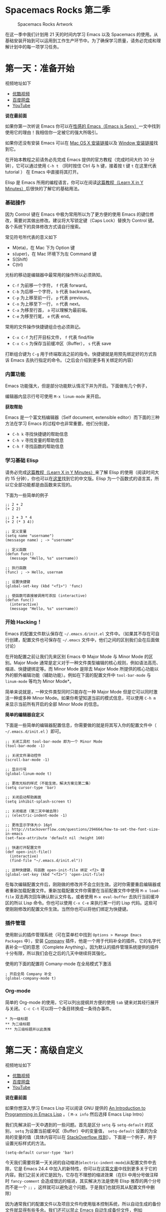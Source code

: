 * Spacemacs Rocks 第二季

#+CAPTION: Spacemacs Rocks Artwork
[[./Artwork.png]]

在这一季中我们计划用 21 天的时间内学习 Emacs 以及 Spacemacs 的使用。从基础安装开始到可以运用到工作生产环节中。为了确保学习质量，请务必完成和理解计划中的每一项学习任务。

* 第一天：准备开始

视频地址如下

-  [[http://v.youku.com/v_show/id_XMTUwNjU0MjE0OA==.html][优酷视频]]
-  [[http://pan.baidu.com/s/1gep9DQV][百度网盘]]
-  [[https://www.youtube.com/watch?v=2Q0MhOR59u8][YouTube]]

*说在最前面*

如果你第一次听说 Emacs 你可以在[[http://emacs.sexy/][性感的 Emacs（Emacs is Sexy）]]一文中找到使用它的理由！我相信你一定被它的强大所吸引。

如果你还没有安装 Emacs 可以在 [[http://emacsformacosx.com/builds][Mac OS X 安装链接]]以及 [[http://emacsbinw64.sourceforge.net/][Window 安装链接]]找到它。

在开始本教程之前请务必先完成 Emacs 提供的官方教程（完成时间大约 30 分钟），它可以通过使用 =C-h t= （同时按住 Ctrl 与 h 键，接着按 t 键 =t= 在这里代表 tutorial ） 在 Emacs 中直接将其打开。

Elisp 是 Emacs 所用的编程语言，你可以在阅读[[https://learnxinyminutes.com/docs/elisp/][这篇教程（Learn X in Y Minutes）]]后很快的了解它的基础用法。

*** 基础操作

因为 Control 键在 Emacs 中极为常用所以为了更方便的使用 Emacs 的键位修改，需要对其做出修改。建议将大写锁定键（Caps Lock）替换为 Control 键。各个系统下的具体修改方式请自行搜索。

常见符号所代表的意义如下

-  M(eta)，在 Mac 下为 Option 键
-  s(uper)，在 Mac 环境下为左 Command 键
-  S(Shift)
-  C(trl)

光标的移动是编辑器中最常用的操作所以必须熟知。

-  =C-f= 为前移一个字符， =f= 代表 forward。
-  =C-b= 为后移一个字符， =b= 代表 backward。
-  =C-p= 为上移至前一行， =p= 代表 previous。
-  =C-n= 为上移至下一行， =n= 代表 next。
-  =C-a= 为移至行首， =a= 可以理解为最前端。
-  =C-e= 为移至行尾， =e= 代表 end。

常用的文件操作快捷键组合也必须熟记。

-  =C-x C-f= 为打开目标文件， =f= 代表 find/file
-  =C-x C-s= 为保存当前缓冲区（Buffer）， =s= 代表 save

打断组合键为 =C-g= 用于终端取消之前的指令。快捷键就是用预先绑定好的方式告诉 Emacs 去执行指定的命令。（之后会介绍到更多有关绑定的内容）

*** 内置功能

Emacs 功能强大，但是部分功能默认情况下并为开启。下面做有几个例子，

编辑器内显示行号可使用 =M-x linum-mode= 来开启。

*获取帮助*

Emacs 是一个富文档编辑器（Self document, extensible editor）而下面的三种方法在学习 Emacs 的过程中也非常重要。他们分别是，

-  =C-h k= 寻找快捷键的帮助信息
-  =C-h v= 寻找变量的帮助信息
-  =C-h f= 寻找函数的帮助信息

*** 学习基础 Elisp

请务必完成[[https://learnxinyminutes.com/docs/elisp/][这篇教程（Learn X in Y Minutes）]]来了解 Elisp 的使用（阅读时间大约 15 分钟），你也可以在[[https://learnxinyminutes.com/docs/zh-cn/elisp-cn/][这里]]找到它的中文版。Elisp 为一个函数式的语言其，所以它全部功能都是由函数来实现的。

下面为一些简单的例子

#+BEGIN_EXAMPLE
    ;; 2 + 2
    (+ 2 2)

    ;; 2 + 3 * 4
    (+ 2 (* 3 4))

    ;; 定义变量
    (setq name "username")
    (messasge name) ; -> "username"

    ;; 定义函数
    (defun func()
      (message "Hello, %s" username))

    ;; 执行函数
    (func) ; -> Hello, usernam

    ;; 设置快捷键
    (global-set-key (kbd "<f1>") 'func)

    ;; 使函数可直接被调用可添加 (interactive)
    (defun func()
      (interactive)
      (message "Hello, %s" username))
#+END_EXAMPLE

*** 开始 Hacking！

Emacs 的配置文件默认保存在 =~/.emacs.d/init.el= 文件中。（如果其不存在可自行创建，配置文件也可保存在 =~/.emacs= 文件中，他们之间的区别我们会在后面做讨论）

在开始配置之前让我们先来区别 Emacs 中 Major Mode 与 Minor Mode 的区别。Major Mode 通常是定义对于一种文件类型编辑的核心规则，例如语法高亮、缩进、快捷键绑定等。而 Minor Mode 是除去 Major Mode 所提供的核心功能以外的额外编辑功能（辅助功能）。例如在下面的配置文件中 =tool-bar-mode= 与 =linum-mode= 等均为 Minor Mode*。

简单来说就是，一种文件类型同时只能存在一种 Major Mode 但是它可以同时激活一种或多种 Minor Mode。如果你希望知道当前的模式信息，可以使用 =C-h m= 来显示当前所有开启的全部 Minor Mode 的信息。

*简单的编辑器自定义*

下面是一些简单的编辑器配置信息，你需要做的就是将其写入你的配置文件中（ =~/.emacs.d/init.el= ）即可。

#+BEGIN_EXAMPLE
    ;; 关闭工具栏 tool-bar-mode 即为一个 Minor Mode
    (tool-bar-mode -1)

    ;; 关闭文件滑动控件
    (scroll-bar-mode -1)

    ;; 显示行号
    (global-linum-mode t)

    ;; 更改光标的样式（不能生效，解决方案见第二集）
    (setq cursor-type 'bar)

    ;; 关闭启动帮助画面
    (setq inhibit-splash-screen t)

    ;; 关闭缩进 (第二天中被去除)
    ;; (electric-indent-mode -1)

    ;; 更改显示字体大小 16pt
    ;; http://stackoverflow.com/questions/294664/how-to-set-the-font-size-in-emacs
    (set-face-attribute 'default nil :height 160)

    ;; 快速打开配置文件
    (def open-init-file()
      (interactive)
      (find-file "~/.emacs.d/init.el"))

    ;; 这种快捷键，将函数 open-init-file 绑定 <f2> 键
    (global-set-key (kbd "<f2>") 'open-init-file)
#+END_EXAMPLE

在每次编辑配置文件后，刚刚做的修改并不会立刻生效。这时你需要重启编辑器或者重新加载配置文件。重新加载配置文件你需要在当前配置文件中使用 =M-x load-file= 双击两次回车确认默认文件名，或者使用 =M-x eval-buffer= 去执行当前缓冲区的所以 Lisp 命令。你也可以使用 =C-x C-e= 来执行某一行的 Lisp 代码。这些可使刚刚修改的配置文件生效。当然你也可以将他们绑定为快捷键。

*** 插件管理

使用默认的插件管理系统（可在菜单栏中找到 =Options > Manage Emacs Packages= 中），安装 [[http://company-mode.github.io/][Company]] 插件，他是一个用于代码补全的插件。它的名字代表补全一切的意思（Complete Anything）。因为默认的插件管理系统提供的插件十分有限，所以我们会在之后的几天中继续将其强化。

使用的下面的配置将 Comany-mode 在全局模式下激活

#+BEGIN_EXAMPLE
    ; 开启全局 Company 补全
    (global-company-mode t)
#+END_EXAMPLE

*** Org-mode

简单的 Org-mode 的使用，它可以列出提纲并方便的使用 =tab= 键来对其经行展开与关闭。 ~C-c C-t~ 可以将一个条目转换成一条待办事件。

#+BEGIN_EXAMPLE
    * 为一级标题
    ** 为二级标题
    *** 为三级标题并以此类推
#+END_EXAMPLE

* 第二天：高级自定义

视频地址如下

-  [[http://v.youku.com/v_show/id_XMTUxMzQyODI4MA==.html][优酷视频]]
-  [[http://pan.baidu.com/s/1c2Cw9ck][百度网盘]]
-  [[https://youtu.be/aQRZxaU3pAI][YouTube]]

*说在最前面*

如果你想深入学习 Emacs Lisp 可以阅读 GNU 提供的 [[https://www.gnu.org/software/emacs/manual/html_mono/eintr.html][An Introduction to Programming in Emacs Lisp]] 。（ =M-x info= 然后选择 Emacs Lisp Intro）

我们先解决前一天中遇到的一些问题。首先是区分 =setq= 与 =setq-default= 的区别， =setq= 为设置当前缓冲区（Buffer）中的变量值， =setq-default= 设置的为全局的变量的值（具体内容可以在 [[http://stackoverflow.com/questions/18172728/the-difference-between-setq-and-setq-default-in-emacs-lisp][StackOverflow 找到]]）。下面是一个例子，用于设置光标样式的方法。

#+BEGIN_EXAMPLE
    (setq-default cursor-type 'bar)
#+END_EXAMPLE

今天我们需要将第一天关闭的自动缩进(=electric-indent-mode=)从配置文件中去除，它是 Emacs 24.4 中加入的新特性，你可以在这篇[[http://emacsredux.com/blog/2014/01/19/a-peek-at-emacs-24-dot-4-auto-indentation-by-default/][文章]]中找到更多关于它的内容。我们之前关闭它是因为，它存在不理想的缩进效果（在Eli 中用分号做注释时 =fancy-comment= 会造成很远的缩进，其实解决方法是使用 Elisp 推荐的两个分号而不是一个 =;;= ，这样就可以避免这个问题。于是我们也就将其从配置文件中删除）

因为通常我们的配置文件以及项目文件均使用版本控制系统，所以自动生成的备份文件就显得有些多余。我们还可以禁止 Emacs 自动生成备份文件，例如 =init.el~= 。（ =~= 为后缀的文件为自动生成的备份文件）我们可以使用下面的方法将其关闭。

#+BEGIN_EXAMPLE
    (setq make-backup-files nil)
#+END_EXAMPLE

关于分屏的使用，如果你已经读过 Emacs 自带的教程，现在你应该已经掌握了基本的分屏操作方法了。关于分屏的更多内容你可以在[[https://www.gnu.org/software/emacs/manual/html_node/emacs/Split-Window.html][这里]]找到。

-  =C-x 1= 仅保留当前窗口，
-  =C-x 2= 将当前窗口分到上边
-  =C-x 3= 将当前窗口分到右边

使用下面的配置来加入最近打开过文件的选项让我们更快捷的在图形界面的菜单中打开最近编辑过的文件。

#+BEGIN_EXAMPLE
    (require 'recentf)
    (recentf-mode 1)
    (setq recentf-max-menu-item 10)

    ;; 这个快捷键绑定可以用之后的插件 counsel 代替
    ;; (global-set-key "\C-x\ \C-r" 'recent-open-files)
#+END_EXAMPLE

=require= 的意思为从文件中加载特性，你可以在杀哥的网站读到关于 Emacs Lisp 库系统的更多内容，文章在[[http://ergoemacs.org/emacs/elisp_library_system.html][这里]]。

使用下面的配置文件将删除功能配置成与其他图形界面的编辑器相同，

#+BEGIN_EXAMPLE
    (delete-selection-mode t)
#+END_EXAMPLE

下面的这些函数可以让你找到不同函数，变量以及快捷键所定义的文件位置。因为非常常用所以我们建议将其设置为与查找文档类似的快捷键（如下所示），

-  =find-function= （ =C-h C-f= ）
-  =find-variable= （ =C-h C-v= ）
-  =find-function-on-key= （ =C-h C-k= ）

在我们进入下一个部分之间让我们来看看使用 =~/.emacs.d/init.el= 与 =~/.emacs= 的区别（更多关于他们区别的讨论可在[[http://emacs.stackexchange.com/questions/1/are-there-any-advantages-to-using-emacs-d-init-el-instead-of-emacs][这里]]找到） 简单来说请使用前者因为它有下面的两个优点，

-  它可以更好将所有 Emacs 相关的文件整合在一个目录内（干净的 =HOME= ，网盘备份等优点）
-  更好的版本控制

*** Emacs 也很美

*配置插件源*

在进行美化之前我们需要配置插件的源（默认的源非常有限），最常使用的是 [[https://melpa.org/][MELPA]] （Milkypostman's Emacas Lisp Package Archive）它有非常多的插件（3000 多个插件）。下载的次数并不能说明它非常有用，也许这个插件是其他的插件依赖。在[[https://melpa.org/#/getting-started][这里]]你可以找到其安装使用方法。添加源后，我们就可以使用 =M-x package-list-packages= 来查看所有 MELPA 上的插件了。在表单中可以使用 =I= 来标记安装 =D= 来标记删除， =U= 来更新，并用 =X= 来确认。

你可以直接将下面的代码复制到你的配置文件顶端，从而直接使用 Melpa 作为插件的源。你可以将你需要的插件名字写在 =YOUR_NAME_HERE/packages= 中，Emacs 在启动时会自动下载未被安装的插件。

#+BEGIN_EXAMPLE
    (when (>= emacs-major-version 24)
        (require 'package)
        (package-initialize)
        (add-to-list 'package-archives '("melpa" . "http://melpa.org/packages/") t)
        )

    ;; cl - Common Lisp Extension
    (require 'cl)

    ;; Add Packages
    (defvar YOUR_NAME_HERE/packages '(
                   ;; --- Auto-completion ---
                   company
                   ;; --- Better Editor ---
                   hungry-delete
                   swiper
                   counsel
                   smartparens
                   ;; --- Major Mode ---
                   js2-mode
                   ;; --- Minor Mode ---
                   nodejs-repl
                   exec-path-from-shell
                   ;; --- Themes ---
                   monokai-theme
                   ;; solarized-theme
                   ) "Default packages")

    (setq package-selected-packages YOUR_NAME_HERE/packages)

    (defun YOUR_NAME_HERE/packages-installed-p ()
        (loop for pkg in YOUR_NAME_HERE/packages
              when (not (package-installed-p pkg)) do (return nil)
              finally (return t)))

    (unless (YOUR_NAME_HERE/packages-installed-p)
        (message "%s" "Refreshing package database...")
        (package-refresh-contents)
        (dolist (pkg YOUR_NAME_HERE/packages)
          (when (not (package-installed-p pkg))
            (package-install pkg))))

    ;; Find Executable Path on OS X
    (when (memq window-system '(mac ns))
      (exec-path-from-shell-initialize))
#+END_EXAMPLE

关于上面这段配置代码有几个知识点，首先就是这段配置文件中用到了 =loop for ... in= ，它来自 =cl= 既 Common Lisp 扩展。 =for= , =in=, =collection= 均为 =cl-loop= 中的保留关键字。下面是一些简单的 =cl-loop= 的使用示例，

#+BEGIN_SRC lisp
    ;; 遍历每一个缓冲区（Buffer）
    (cl-loop for buf in (buffer-list)
                     collection (buffer-file-name buf))

    ;; 寻找 729 的平方根（设置最大为 100 为了防止无限循环）
    (cl-loop for x from 1 to 100
                     for y = (* x x)
                     until (>= y 729)
                     finally return (list x (= y 729)))
#+END_SRC

你可以在[[http://www.gnu.org/software/emacs/manual/html_mono/cl.html#Loop-Facility][这里]]找到更多关于循环的使用说明。

其次就是它使用到了 =quote=, 它其实就是我们之前常常见到的 ='=（单引号）的完全体。因为它在 Lisp 中十分常用，所以就提供了简写的方法。

#+BEGIN_SRC lisp
    ;; 下面两行的效果完全相同的
    (quote foo)
    'foo
#+END_SRC

=quote= 的意思是不要执行后面的内容，返回它原本的内容（具体请参考下面的例子）

#+BEGIN_EXAMPLE
    (print '(+ 1 1)) ;; -> (+ 1 1)
    (print (+ 1 1))  ;; -> 2
#+END_EXAMPLE

更多关于 =quote= 的内容可以在[[https://www.gnu.org/software/emacs/manual/html_node/elisp/Quoting.html][这里]]找到，或者在[[http://stackoverflow.com/questions/134887/when-to-use-quote-in-lisp][这里]]找到 StackOverflow 上对于它的讨论。

这样我们就可以区分下面三行代码的区别，

#+BEGIN_SRC lisp
    ;; 第一种
    (setq package-selected-packages YOUR_NAME_HERE/packages)
    ;; 第二种
    (setq package-selected-packages 'YOUR_NAME_HERE/packages)
    ;; 第三种
    (setq package-selected-packages (quote YOUR_NAME_HERE/packages))
#+END_SRC

第一种设置是在缓冲区中设置一个名为 =package-selected-packages= 的变量，将其的值设定为 =YOUR_NAME_HERE/packages= 变量的值。第二种和第三种其实是完全相同的，将一个名为 =package-selected-packages= 的变量设置为 =YOUR_NAME_HERE/packages= 。

我们可以用下面代码将 Emacs 设置为开启默认全屏，

#+BEGIN_EXAMPLE
    (setq initial-frame-alist (quote ((fullscreen . maximized))))
#+END_EXAMPLE

我们也可以启用自动括号匹配（Highlight Matching Parenthesis），随后会介绍插件来增强这个匹配的功能。你可以在[[https://www.gnu.org/software/emacs/manual/html_node/emacs/Hooks.html][这里]]读到关于钩子的更多信息。

#+BEGIN_EXAMPLE
    (add-hook 'emacs-lisp-mode-hook 'show-paren-mode)
#+END_EXAMPLE

高亮当前行，当文本内容很多时可以很容易找到光标的位置。

#+BEGIN_EXAMPLE
    (global-hl-line-mode t)
#+END_EXAMPLE

*安装主题*

#+BEGIN_EXAMPLE
    (add-to-list 'monokai-theme)
#+END_EXAMPLE

然后使用下面的配置使其每次打开编辑器时加载主题，

#+BEGIN_EXAMPLE
    (load-theme 'monokai t)
#+END_EXAMPLE

*推荐插件*

-  [[http://company-mode.github.io/][company]]
-  [[https://github.com/nflath/hungry-delete][hungry-delete]]
-  [[https://github.com/nonsequitur/smex][Smex]] (如果你使用 Counsel 来增强你的 ~M-x~ ，那么就不需要再安装 Smex 了)
-  [[https://github.com/abo-abo/swiper][Swiper & Counsel]]
-  [[https://github.com/Fuco1/smartparens][smartparens]]

使用 =M-x customize-group= 后选择对应的插件名称，可以进入可视化选项区对指定的插件做自定义设置。当选择 Save for future session 后，刚刚做的设计就会被保存在你的配置文件（ =init.el= ）中。关于各个插件的安装与使用方法通常都可以在其官方页面找到（GitHub Pages 或者是项目仓库中的 README 文件）。我们强烈建议大家在安装这些插件后阅读使用方法来更好的将它们使用到你的日常工作当中使效率最大化。

*** JavaScript IDE

Emacs 提供的默认 JavaScript Major Mode 并不是非常好用。所以我们可以将默认的模式替换成 [[https://github.com/mooz/js2-mode][js2-mode]] 一个比默认模式好用的 Major Mode。我们可以通过 MELPA 来下载它，然后用下面的代码将其启用。

#+BEGIN_EXAMPLE
    (setq auto-mode-alist
          (append
           '(("\\.js\\'" . js2-mode))
           auto-mode-alist))
#+END_EXAMPLE

你可以在[[https://www.gnu.org/software/emacs/manual/html_node/elisp/Auto-Major-Mode.html][这里]]（How Emacs Chooses a Major Mode）找到 Emacs 是如何选择何时该选用何种 Major Mode 的方法。

在这里我们需要知道 =auto-mode-alist= 的作用，这个变量是一个 [[https://www.emacswiki.org/emacs/AssociationList][AssociationList]]，它使用正则表达式（REGEXP）的规则来匹配不同类型文件应使用的 Major Mode 。 下面是几个正则表达式匹配的例子，

#+BEGIN_SRC lisp
    (("\\`/tmp/fol/" . text-mode)
     ("\\.texinfo\\'" . texinfo-mode)
     ("\\.texi\\'" . texinfo-mode)
     ("\\.el\\'" . emacs-lisp-mode)
     ("\\.c\\'" . c-mode)
     ("\\.h\\'" . c-mode)
     …)
#+END_SRC

下面是如何添加新的模式与对应文件类型的例子（与我们配置 =js2-mode= 时相似的例子），

#+BEGIN_SRC lisp
    (setq auto-mode-alist
      (append
       ;; File name (within directory) starts with a dot.
       '(("/\\.[^/]*\\'" . fundamental-mode)
         ;; File name has no dot.
         ("/[^\\./]*\\'" . fundamental-mode)
         ;; File name ends in ‘.C’.
         ("\\.C\\'" . c++-mode))
       auto-mode-alist))
#+END_SRC

在 =js2-mode= 模式中会提供

-  语法高亮
-  语法检查器（Linter）

执行缓冲区的代码可以使用 =nodejs-repl= 插件，它需要你的机器上已经安装了 NodeJS。然而在 Mac OS X 上可能会出现找不到 NodeJS 可执行文件的问题，要解决这个问题你需要安装另外一个 =exec-path-from-shell= 的插件并将其启用。

#+BEGIN_EXAMPLE
    (when (memq window-system '(mac ns))
      (exec-path-from-shell-initialize))
#+END_EXAMPLE

有了 =nodejs-repl= 我们就可以方便的测试和开发我们的 JavaScript 代码了（你可以在[[https://github.com/mooz/js2-mode][这里]]找到更多关于它的使用方法）。

*** Org-mode 进阶

在 Org-mode 中你可以直接开启新的缓冲区（Buffer）直接用相应的 Major Mode 来编辑代码块内的内容。在代码块中使用 ~C-c '~ 会直接打开对应模式的缓冲区（不仅限于 Lisp）。这样就使在 Org-mode 中编辑代码变的十分方便快捷。

使用 =<s= 然后 Tab 可以直接插入代码块的代码片段（Snippet），更多类似的代码片段（Org-mode Easy Templates）可以在[[http://orgmode.org/manual/Easy-Templates.html][这里]]找到。

#+BEGIN_EXAMPLE
     #+BEGIN_SRC emacs-lisp
     ;; Your code goes here
     ;; 你的代码写在这里
     #+END_SRC
#+END_EXAMPLE

*添加 Org-mode 文本内语法高亮*

#+BEGIN_EXAMPLE
    (require 'org)
    (setq org-src-fontify-natively t)
#+END_EXAMPLE

在 Org-mode 中重置有序列表序号可以直接使用 M-<RET> 。

*Agenda 的使用*

#+BEGIN_EXAMPLE
    ;; 设置默认 Org Agenda 文件目录
    (setq org-agenda-files '("~/org"))

    ;; 设置 org-agenda 打开快捷键
    (global-set-key (kbd "C-c a") 'org-agenda)
#+END_EXAMPLE

你只需将你的 =*.org= 文件放入上面所指定的文件夹中就可以开始使用 Agenda
模式了。

-  =C-c C-s= 选择想要完成的时间
-  =C-c C-d= 选择想要结束的时间
-  =C-c a= 可以打开 Agenda 模式菜单并选择不同的可视方式（ =r= ）

* 第三天：配置文件模块化（上）

视频地址如下

- [[http://v.youku.com/v_show/id_XMTUyNzA0MTMxNg%3D%3D.html?f%3D26962151&o%3D1][优酷视频]]
- [[http://pan.baidu.com/s/1nuJWyLF][百度网盘]]
- [[https://www.youtube.com/watch?v%3DZ83xnsiLtI0&feature%3Dyoutu.be][YouTube]]

** 多文件存储配置文件(上)

将不同的配置代码放置到不同的文件中，使其模块化，这让我们的后续维护变得更加简单。下面是我们现在的 =~/.emacs.d/= 目录的样子，

#+BEGIN_EXAMPLE
├── auto-save-list # 自动生成的保存数据
├── elpa           # 下载的插件目录
├── init.el        # 我们的配置文件
└── recentf        # 最近访问的文件列表
#+END_EXAMPLE

通常我们只保存配置文件，其他均为在第一次使用的时再去网络经行重新下载，当然你也可以选择将全部内容进行版本控制来保证自己时刻拥有稳定的工作环境。

Elisp 中并没有命名空间（Namespace）所以其命名方法就变的非常重要，换句话说就是所有的变量均为全局变量。下面是一个简单的命名规则，

#+BEGIN_EXAMPLE

#自定义变量可以使用自己的名字作为命名方式（可以是变量名或者函数名）
YourName/XXXX

#模式命名规则
ModeName-mode

#模式内的变量则可以使用
ModeName-Var*** 自动加载外部内容变更
iableName
#+END_EXAMPLE

使用上面的命名规则可以最大程度的避免命名冲突的可能性。

现在我们需要将配置分为下面的几个模块（独立的配置文件并将其保存在指定的子目录中），他们分别是
 
#+BEGIN_EXAMPLE
init-packages.el        # 插件管理
init-ui.el              # 视觉层配置
init-better-defaults.el # 增强内置功能
init-keybindings.el     # 快捷键绑定
init-org.el             # Org 模式相关的全部设定
custome.el              # 存放使用编辑器接口产生的配置信息
#+END_EXAMPLE

下面为将配置文件模块化后的目录结构，

#+BEGIN_EXAMPLE
├── init.el
└── lisp
    ├── comstom.el
    ├── init-better-defaults.el
    ├── init-helper.el
    ├── init-keybindings.el
    ├── init-packages.el
    ├── init-ui.el
    └── init-org.el
#+END_EXAMPLE

这样我们就可以在之后的配置中迅速的定位于更改我们的配置文件，让整个过程更有条理也更高效。

~init.el~ 是所有模块配置文件的入口，所以要使用这些模块我们需要在其中进行引用。下面以 ~init-packages.el~ 为例，详细说明如何模块化以及应用的方法。

在模块化配置之前，我们所使用的配置文件为 =~/.emacs.d/init.el= 并将所以的配置代码都放在其中（如下所示）

=~/.emacs.d/init.el=

#+BEGIN_SRC lisp
;;  __        __             __   ___
;; |__)  /\  /  ` |__/  /\  / _` |__
;; |    /~~\ \__, |  \ /~~\ \__> |___
;;                      __   ___        ___      ___
;; |\/|  /\  |\ |  /\  / _` |__   |\/| |__  |\ |  |
;; |  | /~~\ | \| /~~\ \__> |___  |  | |___ | \|  |
(when (>= emacs-major-version 24)
    (require 'package)
    (package-initialize)
    (add-to-list 'package-archives '("melpa" . "http://melpa.org/packages/") 1))

;; cl - Common Lisp Extension
(require 'cl)

;; Add Packages
(defvar xinyang/packages '(
			   ;; --- Auto-completion ---
			   company
			   ;; --- Better Editor ---
			   smooth-scrolling
			   hungry-delete
			   swiper
			   counsel
			   smartparens
			   ;; --- Major Mode ---
			   js2-mode
			   markdown-mode
			   ;; --- Minor Mode ---
			   ;; Quick Note Taking
			   deft
			   ;; JavaScript REPL
			   nodejs-repl
			   ;; Find OS X Executable Helper Package
;; ...
#+END_SRC

为了更好的区分不同的区域我使用的方法是使用 ASCII ART 然后再以关键字来使用所搜跳转，但是这样再编辑工程中依旧十分缓慢和麻烦。于是我们现在将其全部模块化，将不同的配置代码放置在不同的配置文件中，并在入口文件（ =~/.emacs.d/init.el= ）中将其引用。

=~/.emacs.d/lisp/init-packages.el=

#+BEGIN_SRC lisp
;;  __        __             __   ___
;; |__)  /\  /  ` |__/  /\  / _` |__
;; |    /~~\ \__, |  \ /~~\ \__> |___
;;                      __   ___        ___      ___
;; |\/|  /\  |\ |  /\  / _` |__   |\/| |__  |\ |  |
;; |  | /~~\ | \| /~~\ \__> |___  |  | |___ | \|  |
(when (>= emacs-major-version 24)
    (require 'package)
    (package-initialize)
    (add-to-list 'package-archives '("melpa" . "http://melpa.org/packages/") 1))

;; cl - Common Lisp Extension
(require 'cl)

;; Add Packages
(defvar xinyang/packages '(
			   ;; --- Auto-completion ---
			   company
			   ;; --- Better Editor ---
			   smooth-scrolling
			   hungry-delete
			   swiper
			   counsel
			   smartparens
			   popwin
			   ;; --- Major Mode ---
			   js2-mode
			   markdown-mode

;; ...

;; 文件末尾
(provide 'init-packages)
#+END_SRC

=~/.emacs.d/init.el=

#+BEGIN_SRC lisp
(package-initialize)

(add-to-list 'load-path "~/.emacs.d/lisp/")

;; Package Management
;; -----------------------------------------------------------------
(require 'init-packages)
#+END_SRC

模块化其实非常简单，我们要做的就是把某一个更改编辑器某个特定部分（例如，插件管理，显示层，快捷键绑定等）的配置代码写入一个独立的文件中并在末尾为其添加 =(provide 'modul-name)= (这里我们的模块名为 =init-packages= ) ，然后再在入口文件中将其引用既可。

这里需要注意的是，我们在入口文件中使用了 =(add-to-list 'load-path "~/.emacs.d/lisp/")= 它可以让 Emacs 找到模块的位置。

** Major 与 Minor Mode 详解

这一节我们将详细介绍 Major Mode 与 Minor Mode 去区别。每一个文件类型 对应一个 Major Mode，它提供语法高亮以及缩进等基本的编辑支持，而 Minor Mode 则提供其余的增强性的功能（例如 ~linum-mode~ ）。

在 Emacs 中，Major Mode 又分为三种，

- ~text-mode~ ，用于编辑文本文件
- ~special-mode~ ，特殊模式（很少见）
- ~prog-mode~ ，所有的编程语言的父模式

# TODO: Explan what is prog-mode

在每一个模式中（mode）都是有特定的命名规则，比如所有的模式都被命名为 ~ModeName-mode~ ，里面所设置的快捷键则为 ~ModeName-mode-key-map~ ，而所有的钩子则会被命名为 ~ModeName-mode-hook~ 。

注明：为了保持阅读的完整性，部分第三天的关于默认编辑器优化的内容被移至第四天。

* 第四天：配置文件模块化（下）以及使用优化
** 配置文件模块化（下）

在这一部分我们首先需要知道的是什么是 =features= 。在 Emacs 中每一个 =feature= 都是一个 Elisp 符号，用于代表一个 Lisp 插件（Package）。

当一个插件调用 =(provide 'symbol_name)= 函数时，Emacs 就会将这个符号加入到 =features= 的列表中去。你可以在[[http://ergoemacs.org/emacs/elisp_feature_name.html][这里]]读到更多关于 feature 的内容。

接着我们需要弄明白的是 =load-file= , =load= , =require= , =autoload= 之间的区别。（他们之间区别的链接已经再前面贴过了，你也可以在[[http://ergoemacs.org/emacs/elisp_library_system.html][这里]]找到之前同样的链接）

=load-file= 用于打开某一个指定的文件，用于当你不想让 Emacs 来去决定加载某个配置文件时（ =.el= 或者 =.elc= 文件）。

=load= 搜索 =load-path= 中的路径并打开第一个所找到的匹配文件名的文件。此方法用于你预先不知道文件路径的时候。

=require= 加载还未被加载的插件。首先它会查看变量 =features= 中是否存在所要加载的符号如果不存在则使用上面提到的 =load= 将其载入。（有点类似于其他编程语言中的 =import= ）

=autoload= 用于仅在函数调用时加载文件，使用此方法可以大大节省编辑器的启动时间。

# TODO: 补充魔法注释的内容

** 更好的默认设置

在这一节我们会配置我们的编辑器使其有更好的使用体验。整个过程就如同搭积木一般，将更好的体验建立在已有的功能基础之上。这样的优化使整个过程变得更高效，也更有趣。

下面的代码可以是 Emacs 自动加载外部修改过的文件。

#+BEGIN_EXAMPLE
(global-auto-revert-mode t)
#+END_EXAMPLE

使用下面的代码可以关闭自己生产的保存文件（之前我们已经关闭过了 Emacs 自动生产的备份文件了，现在是关闭自动保存文件）。

#+BEGIN_EXAMPLE
(setq auto-save-default nil)
#+END_EXAMPLE

如果你发现你在使用中发现了那些编辑行为与你预期的不相符时，你可以通过搜索引擎去寻找解决方案然后将其加入你的配置中并打造一个真正属于你的神器！

=popwin= 插件可以自动将光标移动到，新创建的窗口中。使用下面的代码将其启用，

#+BEGIN_EXAMPLE
(require 'popwin)
(popwin-mode t)
#+END_EXAMPLE

也许你并不喜欢听到错误时的“哔哔”的警告提示音，使用下面的代码你可以关闭 Emacs 中的警告音，

#+BEGIN_SRC lisp
(setq ring-bell-function 'ignore)
#+END_SRC

每一次当 Emacs 需要与你确认某个命令时需要输入 =(yes or no)= 比较麻烦，所有我们可以使用下面的代码，设置一个别名将其简化为只输入 =(y or n)= 。

#+BEGIN_SRC lisp
(fset 'yes-or-no-p 'y-or-n-p)
#+END_SRC

*** 代码缩进

=indent-region= 可以帮我们重新缩进所选区域的代码，但是每一次都选中十分麻烦。使用下面的代码可以一次重新缩进全部缓冲区的代码。（之后也会介绍更好用的，代码格式美化的插件）

#+BEGIN_SRC lisp
  (defun indent-buffer()
    (interactive)
    (indent-rSpacemacsegion (point-min) (point-max)))

  (defun indent-region-or-buffer()
    (interactive)
    (save-excursion
      (if (region-active-p
           (progn
             (indent-region (region-beginning) (region-end))
             (message "Indent selected region."))
           (progn
             (indent-buffer)
             (message "Indent buffer."))))))
#+END_SRC

然后再将其用下面的代码将其绑定为快捷键，第一个 =\= 用于将下一个 =\= 逃脱（escape）。

#+BEGIN_SRC lisp
(global-set-key (kbd "C-M-\\") 'indent-region-or-buffer)
#+END_SRC

*** 缩写补全

使用下面的代码我们可以开启 ~abbrev~ 模式并定义一个缩写表，每当我们输入下面的缩写并以空格结束时，Emacs 就会将其自动展开成为我们所需要的字符串。

#+BEGIN_SRC lisp
  (abbrev-mode t)
  (define-abbrev-table 'global-abbrev-table '(
                                              ;; Shifu
                                              ("8zl" "zilongshanren")
                                              ;; Tudi
                                              ("8lxy" "lixinyang")
                                             ))
#+END_SRC

上面的缩写的 ~8~ 也类似于命名空间，使其不会与我们所常用的

*** Hippie 补全

Company 有时候补全功能并不是非常理想，这时就可以使用 Hippie Expand 来完成补全。Company Mode 补全效果不理想的原因是在不同的区域中会使用不同的后端函数来完成补全，但是当后端补全函数不能被激活时，则补全就不会被激活。


我们可以将下面的代码加入到我们的配置文件中，来增强 Hippie Expand 的功能，

#+BEGIN_SRC lisp
  (setq hippie-expand-try-function-list '(try-expand-debbrev
                                          try-expand-debbrev-all-buffers
                                          try-expand-debbrev-from-kill
                                          try-complete-file-name-partially
                                          try-complete-file-name
                                          try-expand-all-abbrevs
                                          try-expand-list
                                          try-expand-line
                                          try-complete-lisp-symbol-partially
                                          try-complete-lisp-symbol))
#+END_SRC
** Dired Mode

Dired Mode 是一个强大的模式它能让我们完成和文件管理相关的所有工作。

=C-x d= 可以进入 Dired Mode，这个模式类似于图形界面系统中的资源管理器。你可以在其中查看文件和目录的详细信息，对他们进行各种操作，以及复制粘贴里面的内容。下面是一些常用的操作（下面的所有键均需在 Dired Mode 下使用），

- =+= 创建目录
- =g= 刷新目录
- =C= 拷贝
- =D= 删除
- =R= 重命名
- =d= 标记删除
- =u= 取消标记
- =x= 执行所有的标记

这里有几点可以优化的地方。第一是删除目录的时候 Emacs 会询问是否递归删除或拷贝，这也有些麻烦我们可以用下面的配置将其设定为默认递归删除目录（因为更安全的编辑，也许你需要保持此行为。请务必按需配置）。

#+BEGIN_SRC lisp
(setq dired-recursive-deletes 'always)
(setq dired-recursive-copies 'always)
#+END_SRC

第二是，每一次你进入一个回车进入一个新的目录中是，一个新的缓冲区就会被建立。这使得我们的缓冲区列表中充满了大量没有实际意义的记录。我们可以使用下面的代码，让 Emacs 重用唯一的一个缓冲区作为 Dired Mode 显示专用缓冲区。

#+BEGIN_SRC lisp
(put 'dired-find-alternate-file 'disabled nil)

;; 主动加载 Dired Mode
;; (require 'dired)
;; (defined-key dired-mode-map (kbd "RET") 'dired-find-alternate-file)

;; 延迟加载
(with-eval-alter-load 'dired
    (define-key dired-mode-map (kbd "RET") 'dired-find-alternate-file))
#+END_SRC

使用延迟加载可以使编辑器加载速度有所提升。

最后，启用 =dired-x= 可以让每一次进入 Dired 模式时，使用新的快捷键 =C-x C-g= 就可以进入当前文件夹的所在的路径。

#+BEGIN_SRC lisp
(require 'dired-x)
#+END_SRC

使用 =(setq dired-dwin-target t)= 则可以使当一个窗口（frame）中存在两个分屏（window）时，将另一个分屏自动设置成拷贝地址的目标。

最后如果你是 Mac OS X 的用户，可以安装 =reveal-in-osx-finder= 这个插件（你可以在[[https://melpa.org/#/reveal-in-osx-finder][这里]]找到它），他可以将任意文件直接在 Finder 中打开。你要做的就是将其添加至，第二天的插件列表中即可，下载运行 Emacs 时，它就会自动帮你完成下载。

** Org-mode 管理 Emacs 配置

Org-mode 下的文学编程将颠覆你对于 Emacs 的看法。因为我们也可以使用 Org 来管理 Emacs 的配置文件（笔者和师傅其实更倾向于模块管理配置文件）。

你需要将下面的代码放入配置入口文件（=init.el=）中，

#+BEGIN_SRC lisp
(package-initialize)

(require 'org-install)
(require 'ob-tangle)
(org-babel-load-file (expand-file-name "org-file-name.rog" user-emacs-directory))
#+END_SRC

之后我们需要做的仅仅只是将所有的配置文件放入 Org 模式中的代码块即可，并使用目录结构来表述你的配置文件。Emacs 会提取其中的配置并使其生效。这样做的好处是可以使自己和他人更直观的，理解你的配置文件或者代码。
